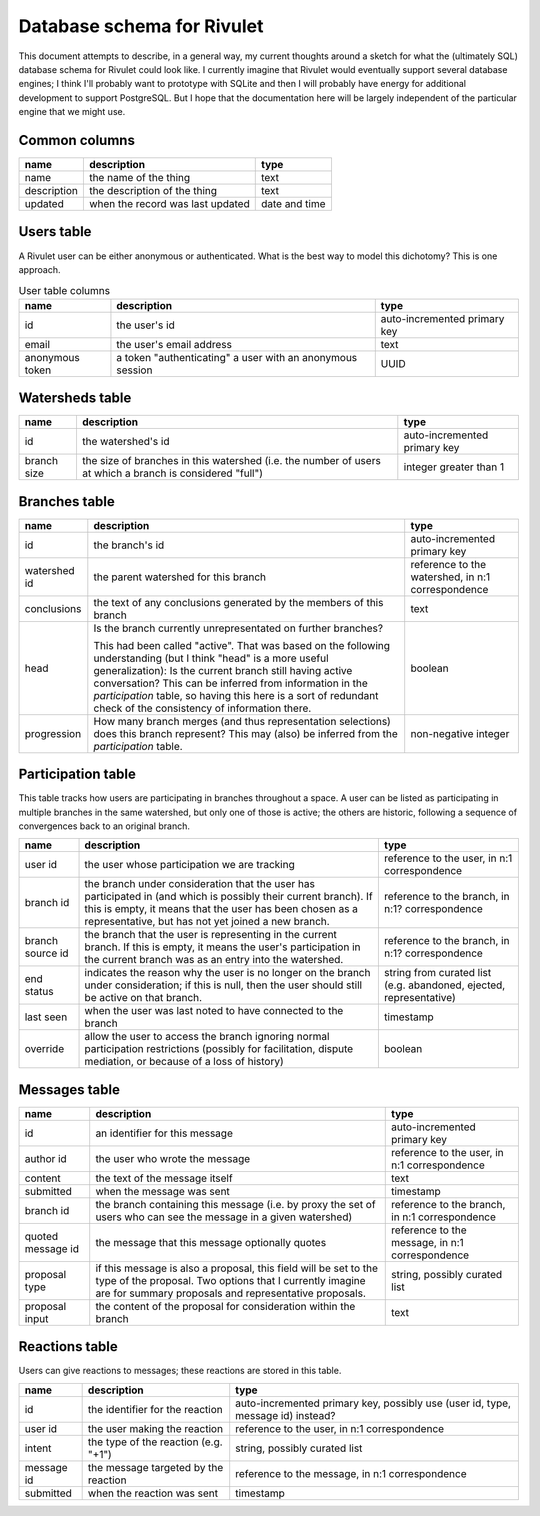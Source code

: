 Database schema for Rivulet
===========================

This document attempts to describe, in a general way, my current thoughts around a sketch for what the (ultimately SQL) database schema for Rivulet could look like.  I currently imagine that Rivulet would eventually support several database engines; I think I'll probably want to prototype with SQLite and then I will probably have energy for additional development to support PostgreSQL.  But I hope that the documentation here will be largely independent of the particular engine that we might use.

Common columns
--------------

.. list-table::
  :header-rows: 1

  * - name
    - description
    - type
  * - name
    - the name of the thing
    - text
  * - description
    - the description of the thing
    - text
  * - updated
    - when the record was last updated
    - date and time

Users table
-----------

A Rivulet user can be either anonymous or authenticated.  What is the best way to model this dichotomy?  This is one approach.

.. list-table:: User table columns
  :header-rows: 1

  * - name
    - description
    - type
  * - id
    - the user's id
    - auto-incremented primary key
  * - email
    - the user's email address
    - text
  * - anonymous token
    - a token "authenticating" a user with an anonymous session
    - UUID

Watersheds table
----------------

.. list-table::
  :header-rows: 1

  * - name
    - description
    - type
  * - id
    - the watershed's id
    - auto-incremented primary key
  * - branch size
    - the size of branches in this watershed (i.e. the number of users at which
      a branch is considered "full")
    - integer greater than 1

Branches table
--------------

.. list-table::
  :header-rows: 1

  * - name
    - description
    - type
  * - id
    - the branch's id
    - auto-incremented primary key
  * - watershed id
    - the parent watershed for this branch
    - reference to the watershed, in n:1 correspondence
  * - conclusions
    - the text of any conclusions generated by the members of this branch
    - text
  * - head
    - Is the branch currently unrepresentated on further branches?

      This had been called "active". That was based on the following
      understanding (but I think "head" is a more useful generalization): Is
      the current branch still having active conversation?  This can be
      inferred from information in the `participation` table, so having this
      here is a sort of redundant check of the consistency of information
      there.
    - boolean
  * - progression
    - How many branch merges (and thus representation selections) does this
      branch represent?  This may (also) be inferred from the `participation`
      table.
    - non-negative integer

Participation table
-------------------

This table tracks how users are participating in branches throughout a space.  A user can be listed as participating in multiple branches in the same watershed, but only one of those is active; the others are historic, following a sequence of convergences back to an original branch.

.. list-table::
  :header-rows: 1

  * - name
    - description
    - type
  * - user id
    - the user whose participation we are tracking
    - reference to the user, in n:1 correspondence
  * - branch id
    - the branch under consideration that the user has participated in (and
      which is possibly their current branch).  If this is empty, it means that
      the user has been chosen as a representative, but has not yet joined a
      new branch.
    - reference to the branch, in n:1? correspondence
  * - branch source id
    - the branch that the user is representing in the current branch.  If this
      is empty, it means the user's participation in the current branch was as
      an entry into the watershed.
    - reference to the branch, in n:1? correspondence
  * - end status
    - indicates the reason why the user is no longer on the branch under
      consideration; if this is null, then the user should still be active on
      that branch.
    - string from curated list (e.g. abandoned, ejected, representative)
  * - last seen
    - when the user was last noted to have connected to the branch
    - timestamp
  * - override
    - allow the user to access the branch ignoring normal participation
      restrictions (possibly for facilitation, dispute mediation, or because of
      a loss of history)
    - boolean

Messages table
----------------

.. list-table::
  :header-rows: 1

  * - name
    - description
    - type
  * - id
    - an identifier for this message
    - auto-incremented primary key
  * - author id
    - the user who wrote the message
    - reference to the user, in n:1 correspondence
  * - content
    - the text of the message itself
    - text
  * - submitted
    - when the message was sent
    - timestamp
  * - branch id
    - the branch containing this message (i.e. by proxy the set of users who
      can see the message in a given watershed)
    - reference to the branch, in n:1 correspondence
  * - quoted message id
    - the message that this message optionally quotes
    - reference to the message, in n:1 correspondence
  * - proposal type
    - if this message is also a proposal, this field will be set to the type of
      the proposal.  Two options that I currently imagine are for summary
      proposals and representative proposals.
    - string, possibly curated list
  * - proposal input
    - the content of the proposal for consideration within the branch
    - text

Reactions table
---------------

Users can give reactions to messages; these reactions are stored in this table.

.. list-table::
  :header-rows: 1

  * - name
    - description
    - type
  * - id
    - the identifier for the reaction
    - auto-incremented primary key, possibly use (user id, type, message id)
      instead?
  * - user id
    - the user making the reaction
    - reference to the user, in n:1 correspondence
  * - intent 
    - the type of the reaction (e.g. "+1")
    - string, possibly curated list
  * - message id
    - the message targeted by the reaction
    - reference to the message, in n:1 correspondence
  * - submitted
    - when the reaction was sent
    - timestamp
